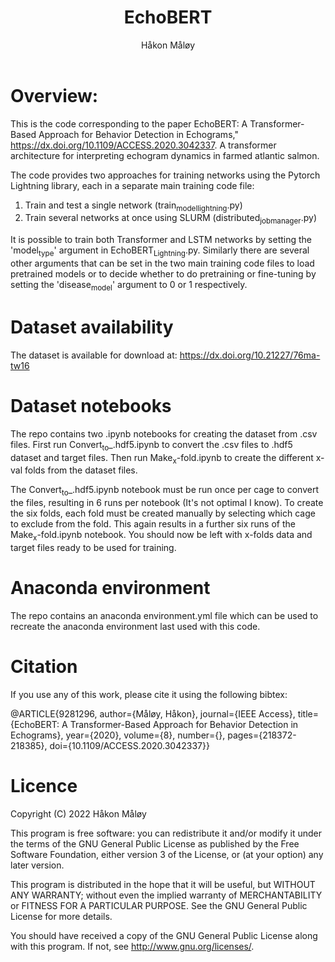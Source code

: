 #+TITLE: EchoBERT
#+Author: Håkon Måløy

* Overview:
This is the code corresponding to the paper EchoBERT: A Transformer-Based Approach for Behavior Detection in Echograms," https://dx.doi.org/10.1109/ACCESS.2020.3042337. A transformer architecture for interpreting echogram dynamics in farmed atlantic salmon.

The code provides two approaches for training networks using the Pytorch Lightning library, each in a separate main training code file:
1. Train and test a single network (train_model_lightning.py)
2. Train several networks at once using SLURM (distributed_job_manager.py)

It is possible to train both Transformer and LSTM networks by setting the 'model_type' argument in EchoBERT_Lightning.py. Similarly there are several other arguments that can be set in the two main training code files to load pretrained models or to decide whether to do pretraining or fine-tuning by setting the 'disease_model' argument to 0 or 1 respectively.

* Dataset availability
The dataset is available for download at: https://dx.doi.org/10.21227/76ma-tw16

* Dataset notebooks
The repo contains two .ipynb notebooks for creating the dataset from .csv files. First run Convert_to_.hdf5.ipynb to convert the .csv files to .hdf5 dataset and target files. Then run Make_x-fold.ipynb to create the different x-val folds from the dataset files.

The Convert_to_.hdf5.ipynb notebook must be run once per cage to convert the files, resulting in 6 runs per notebook (It's not optimal I know). To create the six folds, each fold must be created manually by selecting which cage to exclude from the fold. This again results in a further six runs of the Make_x-fold.ipynb notebook. You should now be left with x-folds data and target files ready to be used for training.

* Anaconda environment

The repo contains an anaconda environment.yml file which can be used to recreate the anaconda environment last used with this code.

* Citation
If you use any of this work, please cite it using the following bibtex:

@ARTICLE{9281296,
  author={Måløy, Håkon},
  journal={IEEE Access},
  title={EchoBERT: A Transformer-Based Approach for Behavior Detection in Echograms},
  year={2020},
  volume={8},
  number={},
  pages={218372-218385},
  doi={10.1109/ACCESS.2020.3042337}}

* Licence
Copyright (C) 2022 Håkon Måløy 

This program is free software: you can redistribute it and/or modify
it under the terms of the GNU General Public License as published by
the Free Software Foundation, either version 3 of the License, or
(at your option) any later version.

This program is distributed in the hope that it will be useful,
but WITHOUT ANY WARRANTY; without even the implied warranty of
MERCHANTABILITY or FITNESS FOR A PARTICULAR PURPOSE.  See the
GNU General Public License for more details.

You should have received a copy of the GNU General Public License
along with this program.  If not, see <http://www.gnu.org/licenses/>.

